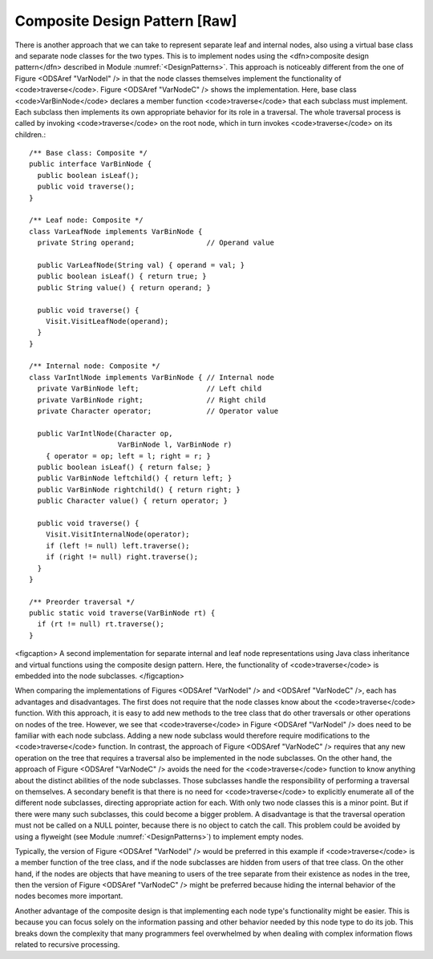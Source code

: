 .. This file is part of the OpenDSA eTextbook project. See
.. http://algoviz.org/OpenDSA for more details.
.. Copyright (c) 2012-2013 by the OpenDSA Project Contributors, and
.. distributed under an MIT open source license.

.. avmetadata::
   :author: Cliff Shaffer
   :prerequisites:
   :topic: Binary Trees, Design Patterns

Composite Design Pattern [Raw]
==============================

There is another approach that we can take to represent separate leaf
and internal nodes, also using a virtual base class and separate node
classes for the two types.
This is to implement nodes using the
<dfn>composite design pattern</dfn> described in
Module :numref:`<DesignPatterns>`.
This approach is noticeably different from the one of
Figure <ODSAref "VarNodeI" /> in that the node classes themselves
implement the functionality of <code>traverse</code>.
Figure <ODSAref "VarNodeC" /> shows the implementation.
Here, base class <code>VarBinNode</code> declares a member function
<code>traverse</code> that each subclass must implement.
Each subclass then implements its own appropriate behavior for its
role in a traversal.
The whole traversal process is called by invoking <code>traverse</code>
on the root node, which in turn invokes <code>traverse</code> on its
children.::

   /** Base class: Composite */
   public interface VarBinNode {
     public boolean isLeaf();
     public void traverse();
   }

   /** Leaf node: Composite */
   class VarLeafNode implements VarBinNode {
     private String operand;                 // Operand value

     public VarLeafNode(String val) { operand = val; }
     public boolean isLeaf() { return true; }
     public String value() { return operand; }

     public void traverse() {
       Visit.VisitLeafNode(operand);
     }
   }

   /** Internal node: Composite */
   class VarIntlNode implements VarBinNode { // Internal node
     private VarBinNode left;                // Left child
     private VarBinNode right;               // Right child
     private Character operator;             // Operator value

     public VarIntlNode(Character op,
                        VarBinNode l, VarBinNode r)
       { operator = op; left = l; right = r; }
     public boolean isLeaf() { return false; }
     public VarBinNode leftchild() { return left; }
     public VarBinNode rightchild() { return right; }
     public Character value() { return operator; }

     public void traverse() {
       Visit.VisitInternalNode(operator);
       if (left != null) left.traverse();
       if (right != null) right.traverse();
     }
   }

   /** Preorder traversal */
   public static void traverse(VarBinNode rt) {
     if (rt != null) rt.traverse();
   }

<figcaption>
A second implementation for separate internal and leaf node
representations using Java class inheritance
and virtual functions using the composite design pattern.
Here, the functionality of <code>traverse</code> is
embedded into the node subclasses.
</figcaption>

When comparing the implementations of Figures <ODSAref "VarNodeI" />
and <ODSAref "VarNodeC" />, each has advantages and disadvantages.
The first does not require that the node classes know about
the <code>traverse</code> function.
With this approach, it is easy to add new methods to the tree class
that do other traversals or other operations on nodes of the tree.
However, we see that <code>traverse</code> in
Figure <ODSAref "VarNodeI" /> does 
need to be familiar with each node subclass.
Adding a new node subclass would therefore require modifications to
the <code>traverse</code> function.
In contrast, the approach of Figure <ODSAref "VarNodeC" /> requires
that any new operation on the tree that requires a traversal also be
implemented in the node subclasses.
On the other hand, the approach of Figure <ODSAref "VarNodeC" />
avoids the need for the <code>traverse</code> function to know
anything about the distinct abilities of the node subclasses.
Those subclasses handle the responsibility of performing a traversal
on themselves.
A secondary benefit is that there is no need for <code>traverse</code> to
explicitly enumerate all of the different node subclasses,
directing appropriate action for each.
With only two node classes this is a minor point.
But if there were many such subclasses, this could become a bigger
problem.
A disadvantage is that the traversal operation must not be called on a
NULL pointer, because there is no object to catch the call.
This problem could be avoided by using a flyweight
(see Module :numref:`<DesignPatterns>`) to implement empty nodes.

Typically, the version of Figure <ODSAref "VarNodeI" /> would be
preferred in this example if <code>traverse</code> is a member function of
the tree class, and if the node subclasses are hidden from users of
that tree class.
On the other hand, if the nodes are objects that have meaning
to users of the tree separate from their existence as nodes in the
tree, then the version of Figure <ODSAref "VarNodeC" /> might be
preferred because hiding the internal behavior of the nodes becomes
more important.

Another advantage of the composite design is that implementing each
node type's functionality might be easier.
This is because you can focus solely on the information passing and
other behavior needed by this node type to do its job.
This breaks down the complexity that many programmers feel overwhelmed
by when dealing with complex information flows related to recursive
processing.
